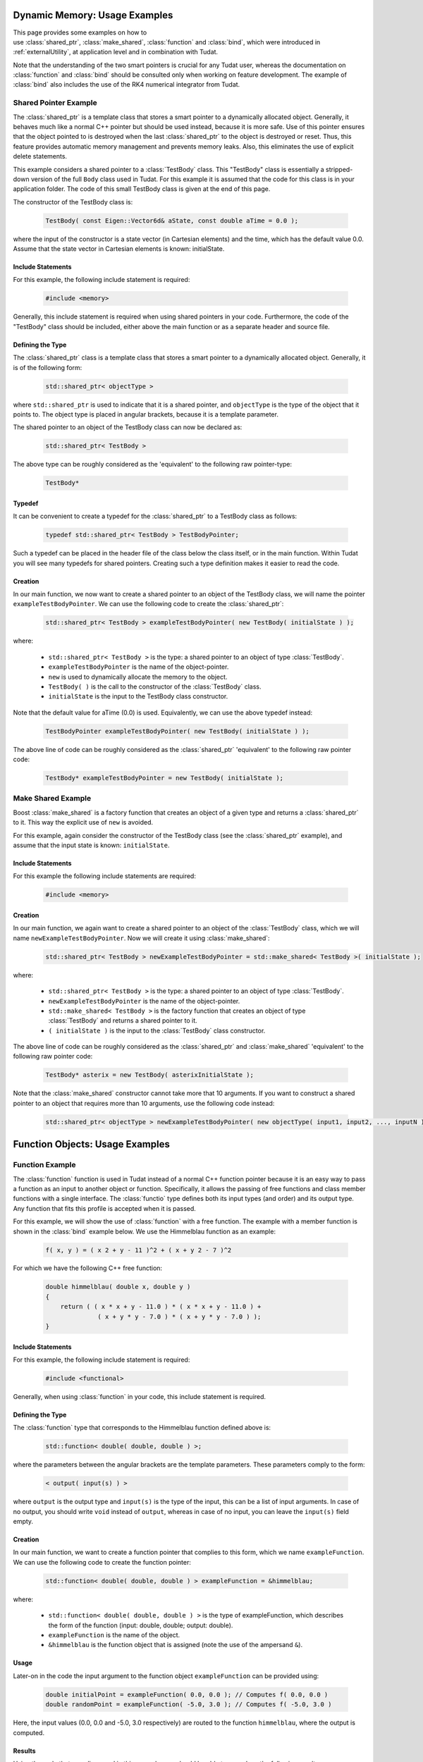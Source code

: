 .. _externalUtilityExamples:

Dynamic Memory: Usage Examples
==============================

This page provides some examples on how to use :class:`shared_ptr`, :class:`make_shared`, :class:`function` and :class:`bind`, which were introduced in :ref:`externalUtility`, at application level and in combination with Tudat. 

Note that the understanding of the two smart pointers is crucial for any Tudat user, whereas the documentation on :class:`function` and :class:`bind` should be consulted only when working on feature development. The example of :class:`bind` also includes the use of the RK4 numerical integrator from Tudat.

Shared Pointer Example
~~~~~~~~~~~~~~~~~~~~~~

The :class:`shared_ptr` is a template class that stores a smart pointer to a dynamically allocated object. Generally, it behaves much like a normal C++ pointer but should be used instead, because it is more safe. Use of this pointer ensures that the object pointed to is destroyed when the last :class:`shared_ptr` to the object is destroyed or reset. Thus, this feature provides automatic memory management and prevents memory leaks. Also, this eliminates the use of explicit delete statements.

This example considers a shared pointer to a :class:`TestBody` class. This "TestBody" class is essentially a stripped-down version of the full ``Body`` class used in Tudat. For this example it is assumed that the code for this class is in your application folder. The code of this small TestBody class is given at the end of this page.

The constructor of the TestBody class is:

   .. code-block:: cpp

      TestBody( const Eigen::Vector6d& aState, const double aTime = 0.0 );

where the input of the constructor is a state vector (in Cartesian elements) and the time, which has the default value 0.0. Assume that the state vector in Cartesian elements is known: initialState.

Include Statements
******************

For this example, the following include statement is required:

   .. code-block:: cpp

      #include <memory>

Generally, this include statement is required when using shared pointers in your code. Furthermore, the code of the "TestBody" class should be included, either above the main function or as a separate header and source file.

Defining the Type
*****************

The :class:`shared_ptr` class is a template class that stores a smart pointer to a dynamically allocated object. Generally, it is of the following form:

   .. code-block:: cpp

      std::shared_ptr< objectType >

where ``std::shared_ptr`` is used to indicate that it is a shared pointer, and ``objectType`` is the type of the object that it points to. The object type is placed in angular brackets, because it is a template parameter.

The shared pointer to an object of the TestBody class can now be declared as:

   .. code-block:: cpp

      std::shared_ptr< TestBody >

The above type can be roughly considered as the 'equivalent' to the following raw pointer-type:

   .. code-block:: cpp

      TestBody*

Typedef
*******

It can be convenient to create a typedef for the :class:`shared_ptr` to a TestBody class as follows:

   .. code-block:: cpp

      typedef std::shared_ptr< TestBody > TestBodyPointer;

Such a typedef can be placed in the header file of the class below the class itself, or in the main function. Within Tudat you will see many typedefs for shared pointers. Creating such a type definition makes it easier to read the code.

Creation
********

In our main function, we now want to create a shared pointer to an object of the TestBody class, we will name the pointer ``exampleTestBodyPointer``. We can use the following code to create the :class:`shared_ptr`:

   .. code-block:: cpp

      std::shared_ptr< TestBody > exampleTestBodyPointer( new TestBody( initialState ) );

where: 

   - ``std::shared_ptr< TestBody >`` is the type: a shared pointer to an object of type :class:`TestBody`.
   - ``exampleTestBodyPointer`` is the name of the object-pointer.
   - ``new`` is used to dynamically allocate the memory to the object.
   - ``TestBody( )`` is the call to the constructor of the :class:`TestBody` class.
   - ``initialState`` is the input to the TestBody class constructor.

Note that the default value for aTime (0.0) is used. Equivalently, we can use the above typedef instead:

   .. code-block:: cpp

      TestBodyPointer exampleTestBodyPointer( new TestBody( initialState ) );

The above line of code can be roughly considered as the :class:`shared_ptr` 'equivalent' to the following raw pointer code:

   .. code-block:: cpp

      TestBody* exampleTestBodyPointer = new TestBody( initialState );

Make Shared Example
~~~~~~~~~~~~~~~~~~~

Boost :class:`make_shared` is a factory function that creates an object of a given type and returns a :class:`shared_ptr` to it. This way the explicit use of ``new`` is avoided.

For this example, again consider the constructor of the TestBody class (see the :class:`shared_ptr` example), and assume that the input state is known: ``initialState``.

Include Statements
******************

For this example the following include statements are required:

   .. code-block:: cpp

      #include <memory>

Creation
********

In our main function, we again want to create a shared pointer to an object of the :class:`TestBody` class, which we will name ``newExampleTestBodyPointer``. Now we will create it using :class:`make_shared`:

   .. code-block:: cpp

      std::shared_ptr< TestBody > newExampleTestBodyPointer = std::make_shared< TestBody >( initialState );

where:

   - ``std::shared_ptr< TestBody >`` is the type: a shared pointer to an object of type :class:`TestBody`.
   - ``newExampleTestBodyPointer`` is the name of the object-pointer.
   - ``std::make_shared< TestBody >`` is the factory function that creates an object of type :class:`TestBody` and returns a shared pointer to it.
   - ``( initialState )`` is the input to the :class:`TestBody` class constructor.

The above line of code can be roughly considered as the :class:`shared_ptr` and :class:`make_shared` 'equivalent' to the following raw pointer code:

   .. code-block:: cpp

      TestBody* asterix = new TestBody( asterixInitialState );

Note that the :class:`make_shared` constructor cannot take more that 10 arguments. If you want to construct a shared pointer to an object that requires more than 10 arguments, use the following code instead:

   .. code-block:: cpp

      std::shared_ptr< objectType > newExampleTestBodyPointer( new objectType( input1, input2, ..., inputN ) ); // Where N > 10.

.. _externalUtilityExamplesFunction:

Function Objects: Usage Examples
================================

Function Example
~~~~~~~~~~~~~~~~

The :class:`function` function is used in Tudat instead of a normal C++ function pointer because it is an easy way to pass a function as an input to another object or function. Specifically, it allows the passing of free functions and class member functions with a single interface. The :class:`functio` type defines both its input types (and order) and its output type. Any function that fits this profile is accepted when it is passed.

For this example, we will show the use of :class:`function` with a free function. The example with a member function is shown in the :class:`bind` example below. We use the Himmelblau function as an example:

   .. code-block:: cpp

      f( x, y ) = ( x 2 + y - 11 )^2 + ( x + y 2 - 7 )^2

For which we have the following C++ free function:

   .. code-block:: cpp

      double himmelblau( double x, double y )
      {
          return ( ( x * x + y - 11.0 ) * ( x * x + y - 11.0 ) +
                    ( x + y * y - 7.0 ) * ( x + y * y - 7.0 ) );
      }

Include Statements
******************

For this example, the following include statement is required:

   .. code-block:: cpp

      #include <functional> 

Generally, when using :class:`function` in your code, this include statement is required.

Defining the Type
*****************

The :class:`function` type that corresponds to the Himmelblau function defined above is:

   .. code-block:: cpp

      std::function< double( double, double ) >;

where the parameters between the angular brackets are the template parameters. These parameters comply to the form:

   .. code-block:: cpp

      < output( input(s) ) >

where :literal:`output` is the output type and :literal:`input(s)` is the type of the input, this can be a list of input arguments. In case of no output, you should write :literal:`void` instead of :literal:`output`, whereas in case of no input, you can leave the :literal:`input(s)` field empty.

Creation
********

In our main function, we want to create a function pointer that complies to this form, which we name ``exampleFunction``. We can use the following code to create the function pointer:

   .. code-block:: cpp

      std::function< double( double, double ) > exampleFunction = &himmelblau;

where:

   - ``std::function< double( double, double ) >`` is the type of exampleFunction, which describes the form of the function (input: double, double; output: double).
   - ``exampleFunction`` is the name of the object.
   - ``&himmelblau`` is the function object that is assigned (note the use of the ampersand :literal:`&`).

Usage
*****

Later-on in the code the input argument to the function object ``exampleFunction`` can be provided using:

   .. code-block:: cpp

      double initialPoint = exampleFunction( 0.0, 0.0 ); // Computes f( 0.0, 0.0 )
      double randomPoint = exampleFunction( -5.0, 3.0 ); // Computes f( -5.0, 3.0 )

Here, the input values (0.0, 0.0 and -5.0, 3.0 respectively) are routed to the function ``himmelblau``, where the output is computed.

Results
*******

Using the code that was discussed in this example, you should be able to reproduce the following results: ::

    x           y           f(x,y)
    3.0         2.0         0.0
   -3.779310   -3.283189    4.24634e-010
   -2.0         3.0         16.0
    0.0         0.0         170.0

.. _exampleUtilityLambdaExpression:

Lambda Expressions
******************

There are cases in which you will want to create a function that always returns the same value, without any reference to a specific implementation. This is achieved by using a so-called lambda expression. The structure of this type of expression is as follows:

   .. code-block:: cpp

      [ captures ]( params ){ body }

   - :literal:`captures`: How the value should be returned:

      - :literal:`=`: by copy
      - :literal:`&`: by reference
      - :literal:`_` (white space)

   - :literal:`params`: List of the input values, as defined in the function declaration or in the :class:`function` template parameters.

   - :literal:`body`: The body of the function. In this case we will only focus on constant expressions, i.e., they directly return a value.

Applying the above definition to an example, a double-returning function that requires no input can be created as follows:

   .. code-block:: cpp

      std::function< double( ) > testFunction = [ = ]( ){ return 3; };

Now, if at any point in the code, the following is called:

   .. code-block:: cpp

      double testValue = testFunction( );

will result in testValue holding the value 3.0. The same trick can be used for any other type than a double. For instance:

   .. code-block:: cpp

      std::function< Eigen::Vector3d( ) > testVectorFunction = [ = ]( ){ return Eigen::Vector3d::UnitX( ); };

will create a function that always returns the :math:`[1,0,0]^\mathrm{T}` vector. Also, this interface can be used for functions requiring inputs, so that:

   .. code-block:: cpp

      std::function< double( const double ) > testFunction = [ = ]( const double ){ return 3; };
      double inputValue = 20.0;
      double testValue = testFunction( inputValue );

and the call to :literal:`testFunction` will ignore the input and again assign 3.0 to the :literal:`testValue` variable. Thus, the second set of brackets, i.e., the round brackets, are used to specify the type of input the function lambda expression support.

.. tip:: You can find a much more complete description of the construction of lambda expression, `here <https://en.cppreference.com/w/cpp/language/lambda>`_.

Bind Example
~~~~~~~~~~~~

The :class:`bind` function implements a simple and versatile template argument binding mechanism. This feature is used in Tudat because it is a good way to pass function objects. Its use is required for a unified free function and member function interface when using a class method, due to the way C++ calls function works.

When using :class:`bind` in your code, it can take many forms, varying where the class method is called (e.g. outside or inside the class), and varying the use of placeholders. This example considers the use of placeholders and calling from outside or inside a class.

The example described here is that of a Skydiver who starts its fall from an altitude of 25 kilometers. We are interested in its position and velocity after 50 seconds of free fall. The following assumptions are made:

   - The Earth and the Skydiver are modeled as point masses.
   - Variations in Earth's gravity with altitude are ignored.
   - All perturbations are neglected.
   - The following data is also needed for the calculations:
   - The initial altitude is 25 kilometers.
   - The initial velocity is 0 m/s.
   - The gravitational acceleration is constant at 9.81 m/s^2.
   - The Runge-Kutta 4 (RK4) integrator is used with a fixed step size of 1 second.

Include Statements
******************

For this example, the following include statements are required:

   .. code-block:: cpp

      #include <functional>
      #include <Eigen/Core>
      #include <Tudat/Mathematics/NumericalIntegrators/rungeKutta4Integrator.h>

When using :class:`bind` in your code, the first include statement is required. To make use of ``Eigen`` types, the ``Core`` of Eigen is included as well. The last include statement is used for the RK4 integrator. For more information on Eigen, see Eigen. For more information on numerical integrators, see :ref:`tudatFeaturesIntegrators`.

Calling the Class from Outside
******************************

First, an example is given when calling a class method from outside the class. For this we will define the ``Skydiver`` class, with a constructor and a function that computes the state derivative for its equations of motion:

   .. code-block:: cpp

      class Skydiver
      {
      public:

          //! Constructor of the Skydiver class.
          Skydiver( ){ }

          //! Compute the state derivative for given time and state.
          Eigen::Vector2d computeStateDerivative( const double time, const Eigen::Vector2d& state );

      protected:

      private:

      };

The function to compute the state derivative is:

   .. code-block:: cpp

      Eigen::Vector2d Skydiver::computeStateDerivative( const double time, const Eigen::Vector2d& state )
      {
         // Note that the time is not used in this function, but it is required as input for the integrator.
         Eigen::Vector2d stateDerivative = Eigen::Vector2d::Zero( ); // Declare and initialize to zero.
         stateDerivative( 0 ) = state( 1 );  // Velocity
         stateDerivative( 1 ) = -9.81;       // Acceleration

         return stateDerivative;
      }

The Skydiver class and function to compute the derivative can be placed above the main function (or alternatively in a separate header and source file). Inside the main function, first declare the constants that were given above. Declare these yourself:

   .. code-block:: cpp

      initialTime
      initialState // (which is of the type Eigen::Vector2d)
      timeStep
      endTime

Then, our Skydiver testDiver is constructed:

   .. code-block:: cpp

      Skydiver testDiver;

Next, an intermediate step is taken, before defining the integrator itself. The constructor of the RK4 integrator takes a state-derivative function, an initial time and an initial state. The state-derivative function is a :class:`function` type that corresponds to:

   .. code-block:: cpp

      std::function< Eigen::Vector2d ( const double, const Eigen::Vector2d ) >

The state derivative is the class method ``computeStateDerivative`` of the Skydiver class, because this is a class method, :class:`bind` is used to create a function pointer to the state-derivative function:

   .. code-block:: cpp

      std::function< Eigen::Vector2d ( const double, const Eigen::Vector2d ) > stateDerivativeFunction = 
          std::bind( &Skydiver::computeStateDerivative, &testDiver, std::placeholders::_1, std::placeholders::_2 );

where:

   - ``std::function< Eigen::Vector2d ( const double, const Eigen::Vector2d ) >`` is the type of stateDerivativeFunction, which describes the form of the function (input: double, Vector2d; output: Vector2d.
   - ``stateDerivativeFunction`` is the name of the object.
   - ``std::bind( ... )`` is the call to std::bind that binds the class method of the object testDiver to the object.
   - ``&Skydiver::computeStateDerivative`` is the member function of the Skydiver class that is bound (note the use of the ampersand &).
   - ``&testDiver`` is the object that the member function belongs to. Note the use of the ampersand &: this is used to pass a pointer to the object and not the object itself. Note that you can also pass a shared_ptr.
   - ``std::placeholders::_1`` and ``std::placeholders::_2`` specify placeholders. This is used to route the input arguments such that the input of the function can be provided later-on. In this case it specifies that the argument list for the computeStateDerivative function takes two arguments (time, state), and the order in which these arguments are taken.

This ``std::function`` can then be passed to the constructor of the integrator, the integrator is created as follows:

   .. code-block:: cpp

      tudat::mathematics::numerical_integrators::RungeKutta4IntegratorXd integrator(
          stateDerivativeFunction, initialTime, initialState );

where:

   - ``RungeKuttaIntegratorXd`` is the type of the object created, which is the default ``RungeKutta4Integrator``.
   - ``integrator`` is the name of the object.
   - ``stateDerivativeFunction``, ``initialTime`` and ``initialState`` are the input arguments of the constructor of the RK4 integrator.

Note that the previous two code fragments can also be coded as a single statement, which is more complex:

   .. code-block:: cpp

      tudat::mathematics::numerical_integrators::RungeKutta4IntegratorXd integrator(
          std::bind( &Skydiver::computeStateDerivative, &testDiver, std::placeholders::_1, std::placeholders::_2 ),
          initialTime, initialState );

The end state can now be computed using the class method integrateTo( ) of the integrator:

   .. code-block:: cpp

      const Eigen::Vector2d endState = integrator.integrateTo( endTime, timeStep );

Calling the Class from Inside
*****************************

Second, an example is given when calling a class method from inside the class. For this we will modify the Skydiver class by adding a second class method:

   .. code-block:: cpp

      class Skydiver
      {
      public:

          //! Constructor of the Skydiver class.
          Skydiver( ){ }

          //! Compute the state derivative for given time and state.
          Eigen::Vector2d computeStateDerivative( const double time, const Eigen::Vector2d& state );

          //! Compute the final state for given initial conditions, final time and time step-size.
          Eigen::Vector2d computeFinalState( const double initialTime, const Eigen::Vector2d& initialState,
                                             const double endTime, const double timeStep );

      protected: 

      private:

      };

The function to compute the state derivative is the same as above, and the function to compute the final state is:

   .. code-block:: cpp

      Eigen::Vector2d Skydiver::computeFinalState( const double initialTime, const Eigen::Vector2d& initialState,
                                               const double endTime, const double timeStep )
      {
          tudat::mathematics::numerical_integrators::RungeKutta4IntegratorXd integrator(
                      std::bind( &Skydiver::computeStateDerivative, this, std::placeholders::_1, std::placeholders::_2 ),
                      initialTime, initialState );

          return integrator.integrateTo( endTime, timeStep );
      }

Now, compare this function to the code of the previous example. The integrator is now used inside the class method ``computeFinalState``. This method calls the state derivative function from within the class. Do you notice the difference?

Focus on the ``std::bind`` call. In the previous example, the object that the method belonged to was ``testDiver``. Now, the class method is called from within the class and the object that the method belongs to is this. Did you spot it? Great! That is the difference between calling from outside or inside a class.

As in the previous example, declare the constants that were given in the main function. In the same manner as before, also the ``testDiver`` is declared. Now the end state can be computed using:

   .. code-block:: cpp

      const Eigen::Vector2d endState = testDiver.computeFinalState( initialTime, initialState, endTime, timeStep );

Results
*******

Using the code that was discussed in this example, you should be able to reproduce the following results: ::

      Time [s]
      Position [m]
      Velocity [m/s]
      10
      24509.5
      -98.1
      20
      23038
     -196.2
      50
     12737.5
     -490.5

Note that the following explanation about function calls in C++ is a simplification of reality, and for a rigorous explanation refer to your local computer scientist. When a new instance of a class is created, this does not mean that all function definitions etc. are copied. There is only one copy of a function in memory, regardless of the amount of class instances. When a class method is called, the function is called with a hidden pointer to the class instance; this way the method knows about the class variables. When a class method is called via a function pointer, then the pointer to the class instance needs to be passed explicitly by the called. This is where :class:`bind` comes into the picture. The :class:`bind` function wraps a function into another object, and stores the passed arguments (which in the examples are respectively ``testDiver`` and this). When the function wrapper is eventually called, the function wrapper will call the wrapped function with both the arguments passed at its construction, as those passed to the call. The arguments passed to the function wrapper call are indicated with the ``std::placeholders::_1``, respectively ``std::placeholders::_2`` in the :class:`bind` call.

.. class:: TestBody

   .. code-block:: cpp

      //! The test body class.
      /*!
       * This class serves as an example of how a data repository can be constructed that stores state
       * and time information, which can be used in conjunction with acceleration models, the Cartesian
       * state derivative model, and the composite state derivative model. It should be noted that this
       * class should NOT be used "as is", without consideration for the application at hand. Classes
       * such as this are application-specific, hence unavailable through the Tudat libraries.
       */
      class TestBody
      {
      public:

          // Constructor that takes an input state and time.
          // The default value of the input time is 0.0.
          TestBody( const Eigen::Vector6d& aState, const double aTime = 0.0 )
              : currentState( aState ),
                currentPosition( aState.segment( 0, 3 ) ),
                currentTime( aTime )
          { }

          // Public member function: set the current time and state.
          // This sets the current time, state and position, that are stored internally.
          void setCurrentTimeAndState( const double aTime,
                                       const Eigen::Vector6d& aState )
         {
              currentTime = aTime;
              currentState = aState;
              currentPosition = aState.segment( 0, 3 );
          }

          // Public member function: get the current position.
          // This returns the internally stored current position vector.
          Eigen::Vector3d getCurrentPosition( ) { return currentPosition; }

      protected:

      private:

          // Private member: the current state.
          Eigen::Vector6d currentState;

          // Private member: the current position.
          Eigen::Vector3d currentPosition;

          // Private member: the current time.
          double currentTime;

      };